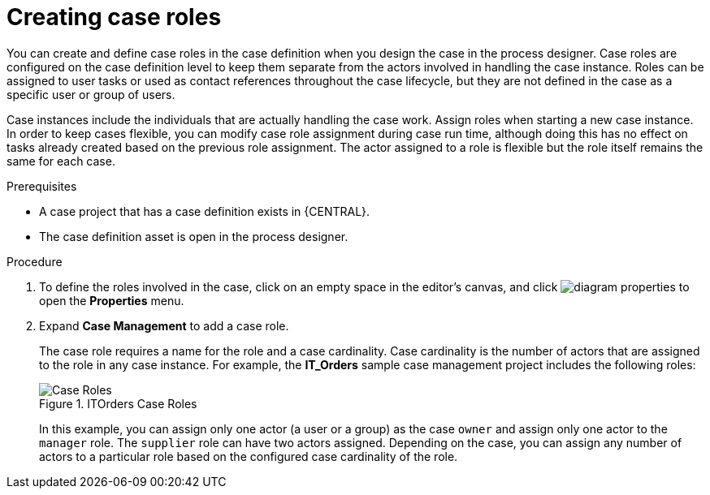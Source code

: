 [id='case-management-creating-roles-proc-{context}']
= Creating case roles
You can create and define case roles in the case definition when you design the case in the process designer. Case roles are configured on the case definition level to keep them separate from the actors involved in handling the case instance. Roles can be assigned to user tasks or used as contact references throughout the case lifecycle, but they are not defined in the case as a specific user or group of users.

Case instances include the individuals that are actually handling the case work. Assign roles when starting a new case instance. In order to keep cases flexible, you can modify case role assignment during case run time, although doing this has no effect on tasks already created based on the previous role assignment. The actor assigned to a role is flexible but the role itself remains the same for each case.

.Prerequisites
* A case project that has a case definition exists in {CENTRAL}.
* The case definition asset is open in the process designer.

.Procedure
. To define the roles involved in the case, click on an empty space in the editor's canvas, and click image:getting-started/diagram_properties.png[] to open the *Properties* menu.
. Expand *Case Management* to add a case role.
+
The case role requires a name for the role and a case cardinality. Case cardinality is the number of actors that are assigned to the role in any case instance. For example, the *IT_Orders* sample case management project includes the following roles:
+
.ITOrders Case Roles
image::cases/case_roles.png[Case Roles]
+
In this example, you can assign only one actor (a user or a group) as the case `owner` and assign only one actor to the `manager` role. The `supplier` role can have two actors assigned. Depending on the case, you can assign any number of actors to a particular role based on the configured case cardinality of the role.
